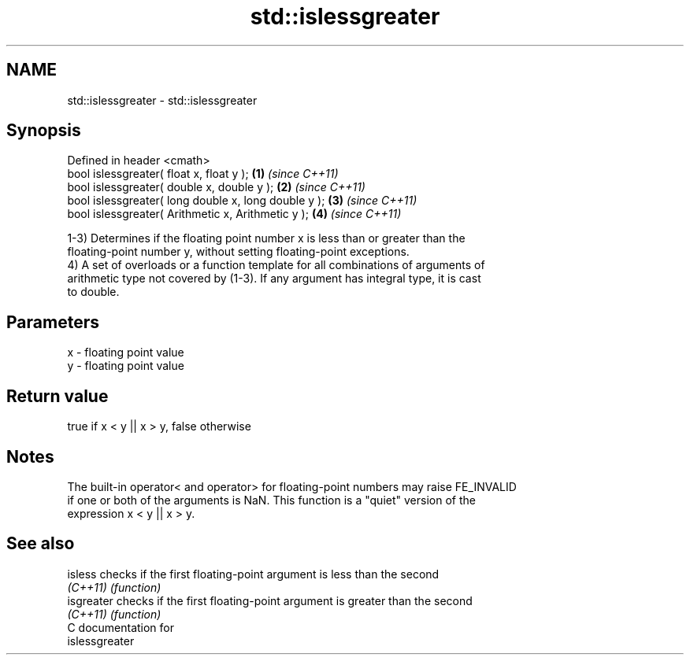 .TH std::islessgreater 3 "2021.11.17" "http://cppreference.com" "C++ Standard Libary"
.SH NAME
std::islessgreater \- std::islessgreater

.SH Synopsis
   Defined in header <cmath>
   bool islessgreater( float x, float y );             \fB(1)\fP \fI(since C++11)\fP
   bool islessgreater( double x, double y );           \fB(2)\fP \fI(since C++11)\fP
   bool islessgreater( long double x, long double y ); \fB(3)\fP \fI(since C++11)\fP
   bool islessgreater( Arithmetic x, Arithmetic y );   \fB(4)\fP \fI(since C++11)\fP

   1-3) Determines if the floating point number x is less than or greater than the
   floating-point number y, without setting floating-point exceptions.
   4) A set of overloads or a function template for all combinations of arguments of
   arithmetic type not covered by (1-3). If any argument has integral type, it is cast
   to double.

.SH Parameters

   x - floating point value
   y - floating point value

.SH Return value

   true if x < y || x > y, false otherwise

.SH Notes

   The built-in operator< and operator> for floating-point numbers may raise FE_INVALID
   if one or both of the arguments is NaN. This function is a "quiet" version of the
   expression x < y || x > y.

.SH See also

   isless    checks if the first floating-point argument is less than the second
   \fI(C++11)\fP   \fI(function)\fP
   isgreater checks if the first floating-point argument is greater than the second
   \fI(C++11)\fP   \fI(function)\fP
   C documentation for
   islessgreater
